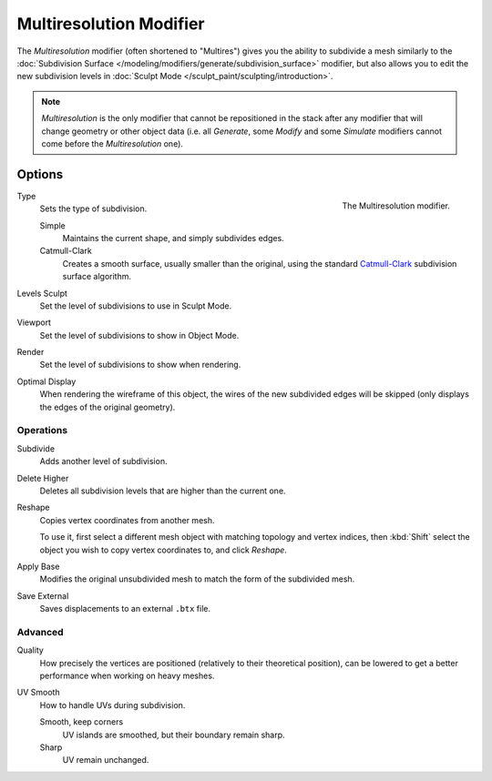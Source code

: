 ..    TODO/Review: {{review|im=needs examples}}.

.. _bpy.types.MultiresModifier:

************************
Multiresolution Modifier
************************

The *Multiresolution* modifier (often shortened to "Multires") gives you the ability to subdivide a mesh similarly
to the :doc:`Subdivision Surface </modeling/modifiers/generate/subdivision_surface>` modifier,
but also allows you to edit the new subdivision levels in :doc:`Sculpt Mode </sculpt_paint/sculpting/introduction>`.

.. note::

   *Multiresolution* is the only modifier that cannot be repositioned in the stack after any modifier that will
   change geometry or other object data (i.e. all *Generate*, some *Modify* and some *Simulate* modifiers
   cannot come before the *Multiresolution* one).


Options
=======

.. figure:: /images/modeling_modifiers_generate_multiresolution_panel.png
   :align: right

   The Multiresolution modifier.

Type
   Sets the type of subdivision.

   Simple
      Maintains the current shape, and simply subdivides edges.
   Catmull-Clark
      Creates a smooth surface, usually smaller than the original, using the standard
      `Catmull-Clark <https://en.wikipedia.org/wiki/Catmull%E2%80%93Clark_subdivision_surface>`__
      subdivision surface algorithm.

Levels Sculpt
   Set the level of subdivisions to use in Sculpt Mode.
Viewport
   Set the level of subdivisions to show in Object Mode.
Render
   Set the level of subdivisions to show when rendering.

Optimal Display
   When rendering the wireframe of this object, the wires of the new subdivided edges will be skipped
   (only displays the edges of the original geometry).


Operations
----------

Subdivide
   Adds another level of subdivision.
Delete Higher
   Deletes all subdivision levels that are higher than the current one.
Reshape
   Copies vertex coordinates from another mesh.

   To use it, first select a different mesh object with matching topology and vertex indices,
   then :kbd:`Shift` select the object you wish to copy vertex coordinates to, and click *Reshape*.

Apply Base
   Modifies the original unsubdivided mesh to match the form of the subdivided mesh.

Save External
   Saves displacements to an external ``.btx`` file.


Advanced
--------

Quality
   How precisely the vertices are positioned (relatively to their theoretical position),
   can be lowered to get a better performance when working on heavy meshes.

UV Smooth
   How to handle UVs during subdivision.

   Smooth, keep corners
      UV islands are smoothed, but their boundary remain sharp.
   Sharp
      UV remain unchanged.
